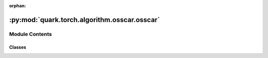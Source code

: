 :orphan:

:py:mod:`quark.torch.algorithm.osscar.osscar`
=============================================

.. py:module:: quark.torch.algorithm.osscar.osscar


Module Contents
---------------

Classes
~~~~~~~

.. autoapisummary::

   quark.torch.algorithm.osscar.osscar.OsscarProcessor




.. py:class:: OsscarProcessor(model: torch.nn.Module, pruning_algo_config: quark.torch.pruning.config.OSSCARConfig, data_loader: torch.utils.data.DataLoader[torch.Tensor])




   Helper class that provides a standard way to create an ABC using
   inheritance.


